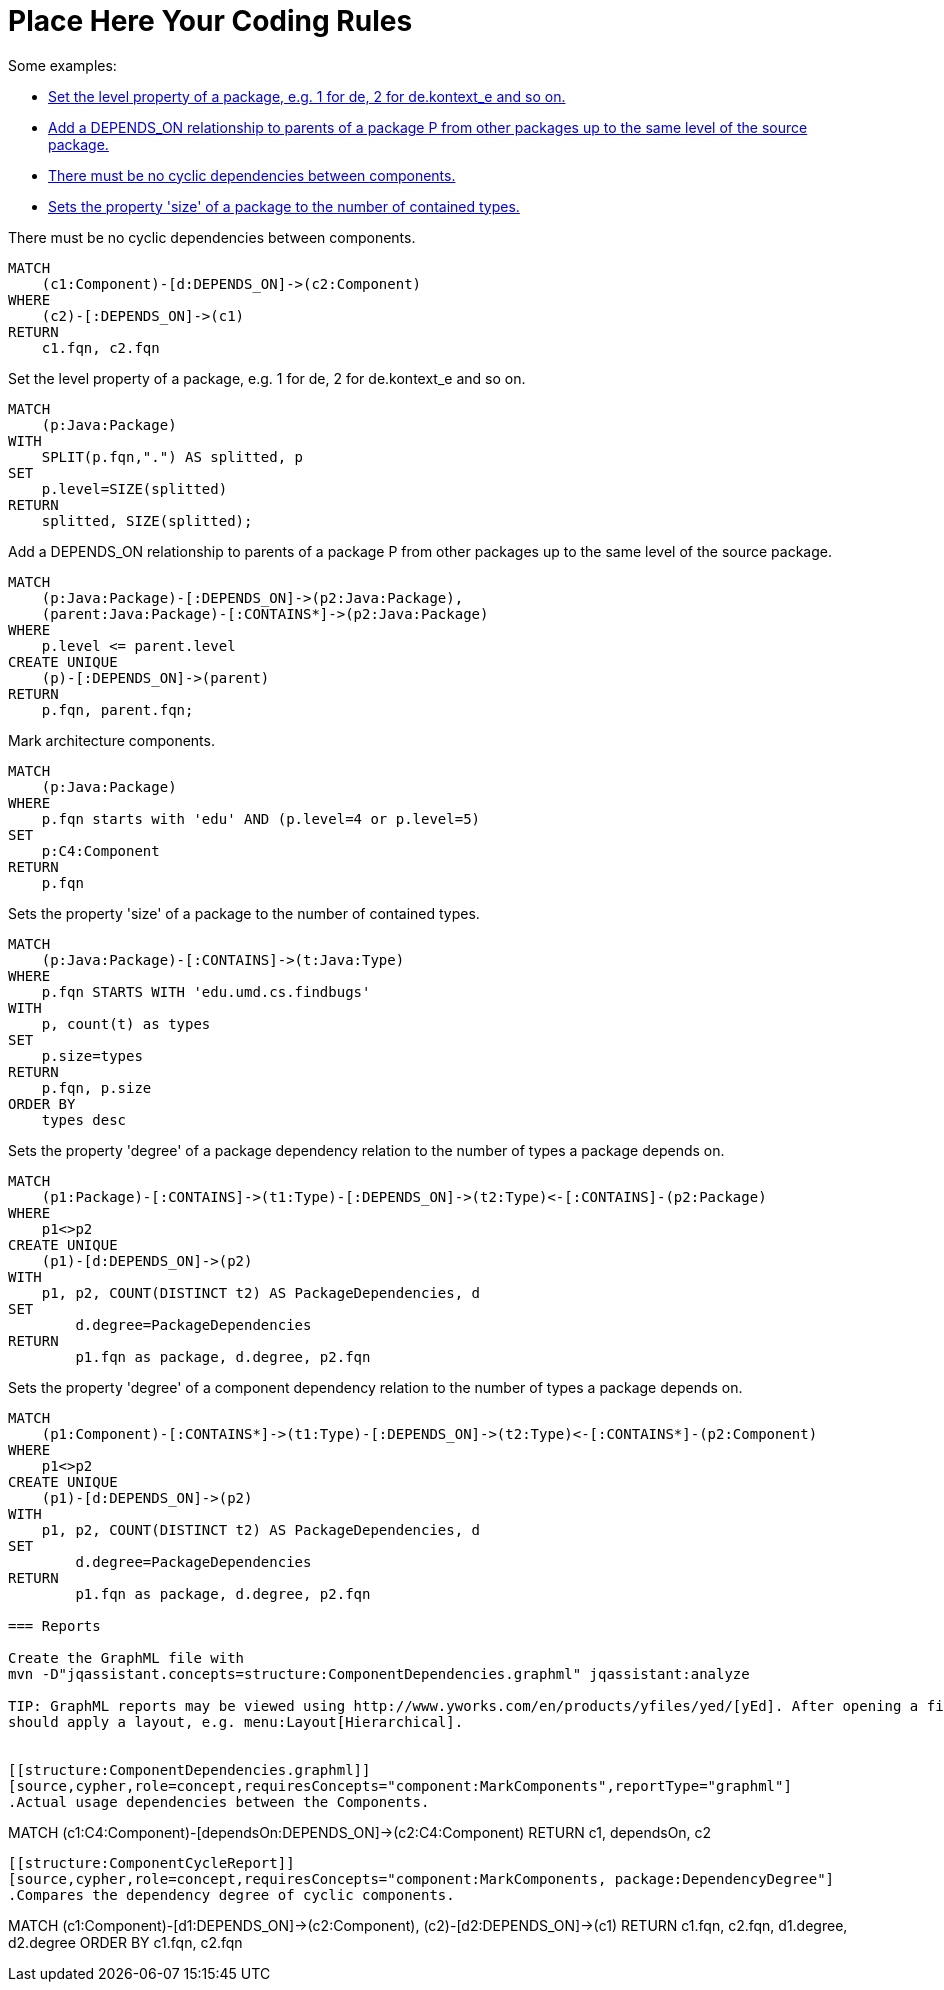 = Place Here Your Coding Rules

Some examples:

[[default]]
[role=group,includesConcepts="structure:ComponentCycleReport,package:PackageSize,dependency:TransitivePackageDependencies,structure:ComponentDependencies.graphml", includesConstraints="component:Cycles(critical)"]
- <<package:PackageLevel>>
- <<dependency:TransitivePackageDependencies>>
- <<component:Cycles>>
- <<package:PackageSize>>


[[component:Cycles]]
.There must be no cyclic dependencies between components.
[source,cypher,role=constraint,requiresConcepts="component:MarkComponents"]
----
MATCH
    (c1:Component)-[d:DEPENDS_ON]->(c2:Component)
WHERE
    (c2)-[:DEPENDS_ON]->(c1)
RETURN
    c1.fqn, c2.fqn
----

[[package:PackageLevel]]
.Set the level property of a package, e.g. 1 for de, 2 for de.kontext_e and so on.
[source,cypher,role=concept,requiresConcepts="dependency:Package"]
----
MATCH
    (p:Java:Package)
WITH
    SPLIT(p.fqn,".") AS splitted, p
SET
    p.level=SIZE(splitted)
RETURN
    splitted, SIZE(splitted);
----

[[dependency:TransitivePackageDependencies]]
.Add a DEPENDS_ON relationship to parents of a package P from other packages up to the same level of the source package.
[source,cypher,role=concept,requiresConcepts="package:PackageLevel"]
----
MATCH
    (p:Java:Package)-[:DEPENDS_ON]->(p2:Java:Package),
    (parent:Java:Package)-[:CONTAINS*]->(p2:Java:Package)
WHERE
    p.level <= parent.level
CREATE UNIQUE
    (p)-[:DEPENDS_ON]->(parent)
RETURN
    p.fqn, parent.fqn;
----

[[component:MarkComponents]]
.Mark architecture components.
[source,cypher,role=concept,requiresConcepts="package:PackageLevel"]
----
MATCH
    (p:Java:Package)
WHERE
    p.fqn starts with 'edu' AND (p.level=4 or p.level=5)
SET
    p:C4:Component
RETURN
    p.fqn
----

[[package:PackageSize]]
.Sets the property 'size' of a package to the number of contained types.
[source,cypher,role=concept]
----
MATCH
    (p:Java:Package)-[:CONTAINS]->(t:Java:Type)
WHERE
    p.fqn STARTS WITH 'edu.umd.cs.findbugs'
WITH
    p, count(t) as types
SET
    p.size=types
RETURN
    p.fqn, p.size
ORDER BY
    types desc
----

[[package:DependencyDegree]]
.Sets the property 'degree' of a package dependency relation to the number of types a package depends on.
[source,cypher,role=concept]
----
MATCH
    (p1:Package)-[:CONTAINS]->(t1:Type)-[:DEPENDS_ON]->(t2:Type)<-[:CONTAINS]-(p2:Package)
WHERE
    p1<>p2
CREATE UNIQUE
    (p1)-[d:DEPENDS_ON]->(p2)
WITH
    p1, p2, COUNT(DISTINCT t2) AS PackageDependencies, d
SET
	d.degree=PackageDependencies
RETURN
	p1.fqn as package, d.degree, p2.fqn
----

[[component:DependencyDegree]]
.Sets the property 'degree' of a component dependency relation to the number of types a package depends on.
[source,cypher,role=concept]
----
MATCH
    (p1:Component)-[:CONTAINS*]->(t1:Type)-[:DEPENDS_ON]->(t2:Type)<-[:CONTAINS*]-(p2:Component)
WHERE
    p1<>p2
CREATE UNIQUE
    (p1)-[d:DEPENDS_ON]->(p2)
WITH
    p1, p2, COUNT(DISTINCT t2) AS PackageDependencies, d
SET
	d.degree=PackageDependencies
RETURN
	p1.fqn as package, d.degree, p2.fqn

=== Reports

Create the GraphML file with
mvn -D"jqassistant.concepts=structure:ComponentDependencies.graphml" jqassistant:analyze

TIP: GraphML reports may be viewed using http://www.yworks.com/en/products/yfiles/yed/[yEd]. After opening a file you
should apply a layout, e.g. menu:Layout[Hierarchical].


[[structure:ComponentDependencies.graphml]]
[source,cypher,role=concept,requiresConcepts="component:MarkComponents",reportType="graphml"]
.Actual usage dependencies between the Components.
----
MATCH
    (c1:C4:Component)-[dependsOn:DEPENDS_ON]->(c2:C4:Component)
RETURN
    c1, dependsOn, c2
----

[[structure:ComponentCycleReport]]
[source,cypher,role=concept,requiresConcepts="component:MarkComponents, package:DependencyDegree"]
.Compares the dependency degree of cyclic components.
----
MATCH
    (c1:Component)-[d1:DEPENDS_ON]->(c2:Component),
    (c2)-[d2:DEPENDS_ON]->(c1)
RETURN
    c1.fqn, c2.fqn, d1.degree, d2.degree
ORDER BY
	c1.fqn, c2.fqn
----
